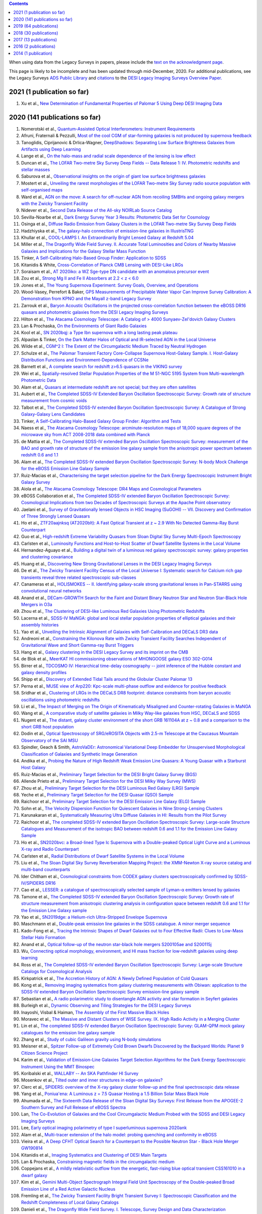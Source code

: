 .. title: Publications that use or reference Legacy Survey data or tools
.. slug: pubs
.. date: 2012-11-08 00:06:06
.. tags: 
.. has_math: yes

.. |leq|    unicode:: U+2264 .. LESS-THAN-OR-EQUAL-TO SIGN
.. |geq|    unicode:: U+2265 .. GREATER-THAN-OR-EQUAL-TO SIGN

.. class:: pull-right well

.. contents::

When using data from the Legacy Surveys in papers, please include the `text on the acknowledgment page`_.

This page is likely to be incomplete and has been updated through mid-December, 2020.
For additional publications, see the Legacy Surveys `ADS Public Library`_ and
`citations`_ to the `DESI Legacy Imaging Surveys Overview Paper.`_


.. _`text on the acknowledgment page`: ../acknowledgment
.. .. _`2018`: https://www.noao.edu/noao/library/NOAO_FY18_Publications.html#DECaLS
.. .. _`2019`: https://www.noao.edu/noao/library/NOAO-FY19-Publications.html#LegacySurveys
.. _`ADS Public Library`: https://ui.adsabs.harvard.edu/public-libraries/3gbPEBdlSbe7n9P_EFp8kw
.. _`citations`: https://ui.adsabs.harvard.edu/abs/2019AJ....157..168D/citations
.. _`DESI Legacy Imaging Surveys Overview Paper.`: https://ui.adsabs.harvard.edu/abs/2019AJ....157..168D


2021 (1 publication so far)
==============================
#. Xu et al., `New Determination of Fundamental Properties of Palomar 5 Using Deep DESI Imaging Data`_

2020 (141 publications so far)
==============================
#. Nomerotski et al., `Quantum-Assisted Optical Interferometers: Instrument Requirements`_
#. Afruni, Fraternali & Pezzulli, `Most of the cool CGM of star-forming galaxies is not produced by supernova feedback`_

#. Tanoglidis, Ciprijanovic & Drlica-Wagner, `DeepShadows: Separating Low Surface Brightness Galaxies from Artifacts using Deep Learning`_
#. Lange et al., `On the halo-mass and radial scale dependence of the lensing is low effect`_
#. Duncan et al., `The LOFAR Two-metre Sky Survey Deep Fields -- Data Release 1: IV. Photometric redshifts and stellar masses`_
#. Saburova et al., `Observational insights on the origin of giant low surface brightness galaxies`_
#. Mostert et al., `Unveiling the rarest morphologies of the LOFAR Two-metre Sky Survey radio source population with self-organised maps`_
#. Ward et al., `AGN on the move: A search for off-nuclear AGN from recoiling SMBHs and ongoing galaxy mergers with the Zwicky Transient Facility`_
#. Nidever et al., `Second Data Release of the All-sky NOIRLab Source Catalog`_
#. Sevilla-Noarbe et al., `Dark Energy Survey Year 3 Results: Photometric Data Set for Cosmology`_
#. Osinga et al., `Diffuse Radio Emission from Galaxy Clusters in the LOFAR Two-metre Sky Survey Deep Fields`_
#. Hadzhiyska et al., `The galaxy-halo connection of emission-line galaxies in IllustrisTNG`_
#. Khullar et al., `COOL-LAMPS I. An Extraordinarily Bright Lensed Galaxy at Redshift 5.04`_

#. Miller et al., `The Dragonfly Wide Field Survey. II. Accurate Total Luminosities and Colors of Nearby Massive Galaxies and Implications for the Galaxy Stellar Mass Function`_
#. Tinker, `A Self-Calibrating Halo-Based Group Finder: Application to SDSS`_
#. Kitanidis & White, `Cross-Correlation of Planck CMB Lensing with DESI-Like LRGs`_
#. Soraisam et al., `AT 2020iko: a WZ Sge-type DN candidate with an anomalous precursor event`_
#. Zou et al., `Strong Mg II and Fe II Absorbers at 2.2 < z < 6.0`_
#. Jones et al., `The Young Supernova Experiment: Survey Goals, Overview, and Operations`_
#. Wood-Vasey, Perrefort & Baker, `GPS Measurements of Precipitable Water Vapor Can Improve Survey Calibration: A Demonstration from KPNO and the Mayall z-band Legacy Survey`_

#. Zarrouk et al., `Baryon Acoustic Oscillations in the projected cross-correlation function between the eBOSS DR16 quasars and photometric galaxies from the DESI Legacy Imaging Surveys`_
#. Hilton et al., `The Atacama Cosmology Telescope: A Catalog of > 4000 Sunyaev-Zel'dovich Galaxy Clusters`_
#. Lan & Prochaska, `On the Environments of Giant Radio Galaxies`_

#. Kool et al., `SN 2020bqj: a Type Ibn supernova with a long lasting peak plateau`_
#. Alpaslan & Tinker, `On the Dark Matter Halos of Optical and IR-selected AGN in the Local Universe`_
#. Wilde et al., `CGM^2 I: The Extent of the Circumgalactic Medium Traced by Neutral Hydrogen`_
#. Schulze et al., `The Palomar Transient Factory Core-Collapse Supernova Host-Galaxy Sample. I. Host-Galaxy Distribution Functions and Environment-Dependence of CCSNe`_
#. Barnett et al., `A complete search for redshift z>6.5 quasars in the VIKING survey`_

#. Wei et al., `Spatially-resolved Stellar Population Properties of the M 51-NGC 5195 System from Multi-wavelength Photometric Data`_
#. Alam et al., `Quasars at intermediate redshift are not special; but they are often satellites`_
#. Aubert et al., `The Completed SDSS-IV Extended Baryon Oscillation Spectroscopic Survey: Growth rate of structure measurement from cosmic voids`_
#. Talbot et al., `The Completed SDSS-IV extended Baryon Oscillation Spectroscopic Survey: A Catalogue of Strong Galaxy-Galaxy Lens Candidates`_
#. Tinker, `A Self-Calibrating Halo-Based Galaxy Group Finder: Algorithm and Tests`_
#. Naess et al., `The Atacama Cosmology Telescope: arcminute-resolution maps of 18,000 square degrees of the microwave sky from ACT 2008-2018 data combined with Planck`_
#. de Mattia et al., `The Completed SDSS-IV extended Baryon Oscillation Spectroscopic Survey: measurement of the BAO and growth rate of structure of the emission line galaxy sample from the anisotropic power spectrum between redshift 0.6 and 1.1`_
#. Alam et al., `The Completed SDSS-IV extended Baryon Oscillation Spectroscopic Survey: N-body Mock Challenge for the eBOSS Emission Line Galaxy Sample`_
#. Ruiz-Macias et al., `Characterising the target selection pipeline for the Dark Energy Spectroscopic Instrument Bright Galaxy Survey`_
#. Aiola et al., `The Atacama Cosmology Telescope: DR4 Maps and Cosmological Parameters`_
#. eBOSS Collaboration et al., `The Completed SDSS-IV extended Baryon Oscillation Spectroscopic Survey: Cosmological Implications from two Decades of Spectroscopic Surveys at the Apache Point observatory`_

#. Jaelani et al., `Survey of Gravitationally lensed Objects in HSC Imaging (SuGOHI) -- VII. Discovery and Confirmation of Three Strongly Lensed Quasars`_
#. Ho et al., `ZTF20aajnksq (AT2020blt): A Fast Optical Transient at z ~ 2.9 With No Detected Gamma-Ray Burst Counterpart`_
#. Guo et al., `High-redshift Extreme Variability Quasars from Sloan Digital Sky Survey Multi-Epoch Spectroscopy`_
#. Carlsten et al., `Luminosity Functions and Host-to-Host Scatter of Dwarf Satellite Systems in the Local Volume`_

#. Hernandez-Aguayo et al., `Building a digital twin of a luminous red galaxy spectroscopic survey: galaxy properties and clustering covariance`_
#. Huang et al., `Discovering New Strong Gravitational Lenses in the DESI Legacy Imaging Surveys`_

#. De et al., `The Zwicky Transient Facility Census of the Local Universe I: Systematic search for Calcium rich gap transients reveal three related spectroscopic sub-classes`_
#. Canameras et al., `HOLISMOKES -- II. Identifying galaxy-scale strong gravitational lenses in Pan-STARRS using convolutional neural networks`_

#. Anand et al., `DECam-GROWTH Search for the Faint and Distant Binary Neutron Star and Neutron Star-Black Hole Mergers in O3a`_

#. Zhou et al., `The Clustering of DESI-like Luminous Red Galaxies Using Photometric Redshifts`_
#. Lacerna et al., `SDSS-IV MaNGA: global and local stellar population properties of elliptical galaxies and their assembly histories`_

#. Yao et al., `Unveiling the Intrinsic Alignment of Galaxies with Self-Calibration and DECaLS DR3 data`_
#. Andreoni et al., `Constraining the Kilonova Rate with Zwicky Transient Facility Searches Independent of Gravitational Wave and Short Gamma-ray Burst Triggers`_
#. Hang et al., `Galaxy clustering in the DESI Legacy Survey and its imprint on the CMB`_

#. de Blok et al., `MeerKAT HI commissioning observations of MHONGOOSE galaxy ESO 302-G014`_
#. Birrer et al., `TDCOSMO IV: Hierarchical time-delay cosmography -- joint inference of the Hubble constant and galaxy density profiles`_
#. Shipp et al., `Discovery of Extended Tidal Tails around the Globular Cluster Palomar 13`_
#. Perna et al., `MUSE view of Arp220: Kpc-scale multi-phase outflow and evidence for positive feedback`_
#. Sridhar et al., `Clustering of LRGs in the DECaLS DR8 footprint: distance constraints from baryon acoustic oscillations using photometric redshifts`_
#. Li et al., `The Impact of Merging on The Origin of Kinematically Misaligned and Counter-rotating Galaxies in MaNGA`_
#. Wang et al., `A comparative study of satellite galaxies in Milky Way-like galaxies from HSC, DECaLS and SDSS`_
#. Nugent et al., `The distant, galaxy cluster environment of the short GRB 161104A at z ~ 0.8 and a comparison to the short GRB host population`_
#. Dodin et al., `Optical Spectroscopy of SRG/eROSITA Objects with 2.5-m Telescope at the Caucasus Mountain Observatory of the SAI MSU`_
#. Spindler, Geach & Smith, `AstroVaDEr: Astronomical Variational Deep Embedder for Unsupervised Morphological Classification of Galaxies and Synthetic Image Generation`_
#. Andika et al., `Probing the Nature of High Redshift Weak Emission Line Quasars: A Young Quasar with a Starburst Host Galaxy`_

#. Ruiz-Macias et al., `Preliminary Target Selection for the DESI Bright Galaxy Survey (BGS)`_
#. Allende Prieto et al., `Preliminary Target Selection for the DESI Milky Way Survey (MWS)`_
#. Zhou et al., `Preliminary Target Selection for the DESI Luminous Red Galaxy (LRG) Sample`_
#. Yeche et al., `Preliminary Target Selection for the DESI Quasar (QSO) Sample`_
#. Raichoor et al., `Preliminary Target Selection for the DESI Emission Line Galaxy (ELG) Sample`_
#. Sohn et al., `The Velocity Dispersion Function for Quiescent Galaxies in Nine Strong-Lensing Clusters`_
#. Karunakaran et al., `Systematically Measuring Ultra Diffuse Galaxies in HI: Results from the Pilot Survey`_
#. Raichoor et al., `The completed SDSS-IV extended Baryon Oscillation Spectroscopic Survey: Large-scale Structure Catalogues and Measurement of the isotropic BAO between redshift 0.6 and 1.1 for the Emission Line Galaxy Sample`_
#. Ho et al., `SN2020bvc: a Broad-lined Type Ic Supernova with a Double-peaked Optical Light Curve and a Luminous X-ray and Radio Counterpart`_
#. Carlsten et al., `Radial Distributions of Dwarf Satellite Systems in the Local Volume`_
#. Liu et al., `The Sloan Digital Sky Survey Reverberation Mapping Project: the XMM-Newton X-ray source catalog and multi-band counterparts`_
#. Ider Chitham et al., `Cosmological constraints from CODEX galaxy clusters spectroscopically confirmed by SDSS-IV/SPIDERS DR16`_
#. Cao et al., `LESSER: a catalogue of spectroscopically selected sample of Lyman-α emitters lensed by galaxies`_
#. Tamone et al., `The Completed SDSS-IV extended Baryon Oscillation Spectroscopic Survey: Growth rate of structure measurement from anisotropic clustering analysis in configuration space between redshift 0.6 and 1.1 for the Emission Line Galaxy sample`_

#. Yao et al., `SN2019dge: a Helium-rich Ultra-Stripped Envelope Supernova`_
#. Maschmann et al., `Double-peak emission line galaxies in the SDSS catalogue. A minor merger sequence`_
#. Kado-Fong et al., `Tracing the Intrinsic Shapes of Dwarf Galaxies out to Four Effective Radii: Clues to Low-Mass Stellar Halo Formation`_
#. Anand et al., `Optical follow-up of the neutron star-black hole mergers S200105ae and S200115j`_
#. Wu, `Connecting optical morphology, environment, and HI mass fraction for low-redshift galaxies using deep learning`_
#. Ross et al., `The Completed SDSS-IV extended Baryon Oscillation Spectroscopic Survey: Large-scale Structure Catalogs for Cosmological Analysis`_
#. Kirkpatrick et al., `The Accretion History of AGN: A Newly Defined Population of Cold Quasars`_
#. Kong et al., `Removing imaging systematics from galaxy clustering measurements with Obiwan: application to the SDSS-IV extended Baryon Oscillation Spectroscopic Survey emission-line galaxy sample`_

#. Sebastian et al., `A radio polarimetric study to disentangle AGN activity and star formation in Seyfert galaxies`_
#. Burleigh et al., `Dynamic Observing and Tiling Strategies for the DESI Legacy Surveys`_
#. Inayoshi, Visbal & Haiman, `The Assembly of the First Massive Black Holes`_
#. Moravec et al., `The Massive and Distant Clusters of WISE Survey. IX. High Radio Activity in a Merging Cluster`_
#. Lin et al., `The completed SDSS-IV extended Baryon Oscillation Spectroscopic Survey: GLAM-QPM mock galaxy catalogues for the emission line galaxy sample`_
#. Zhang et al., `Study of cubic Galileon gravity using N-body simulations`_
#. Meisner et al., `Spitzer Follow-up of Extremely Cold Brown Dwarfs Discovered by the Backyard Worlds: Planet 9 Citizen Science Project`_
#. Karim et al., `Validation of Emission-Line Galaxies Target Selection Algorithms for the Dark Energy Spectroscopic Instrument Using the MMT Binospec`_

#. Koribalski et al., `WALLABY -- An SKA Pathfinder HI Survey`_
#. Mosenkov et al., `Tilted outer and inner structures in edge-on galaxies?`_
#. Clerc et al., `SPIDERS: overview of the X-ray galaxy cluster follow-up and the final spectroscopic data release`_
#. Yang et al., `Poniua'ena: A Luminous z = 7.5 Quasar Hosting a 1.5 Billion Solar Mass Black Hole`_
#. Ahumada et al., `The Sixteenth Data Release of the Sloan Digital Sky Surveys: First Release from the APOGEE-2 Southern Survey and Full Release of eBOSS Spectra`_
#. Lan, `The Co-Evolution of Galaxies and the Cool Circumgalactic Medium Probed with the SDSS and DESI Legacy Imaging Surveys`_
#. Lee, `Early optical imaging polarimetry of type I superluminous supernova 2020ank`_
#. Alam et al., `Multi-tracer extension of the halo model: probing quenching and conformity in eBOSS`_

#. Vieira et al., `A Deep CFHT Optical Search for a Counterpart to the Possible Neutron Star - Black Hole Merger GW190814`_
#. Kitanidis et al., `Imaging Systematics and Clustering of DESI Main Targets`_
#. Lan & Prochaska, `Constraining magnetic fields in the circumgalactic medium`_

#. Coppejans et al., `A mildly relativistic outflow from the energetic, fast-rising blue optical transient CSS161010 in a dwarf galaxy`_
#. Kim et al., `Gemini Multi-Object Spectrograph Integral Field Unit Spectroscopy of the Double-peaked Broad Emission Line of a Red Active Galactic Nucleus`_
#. Fremling et al., `The Zwicky Transient Facility Bright Transient Survey I: Spectroscopic Classification and the Redshift Completeness of Local Galaxy Catalogs`_
#. Danieli et al., `The Dragonfly Wide Field Survey. I. Telescope, Survey Design and Data Characterization`_
#. Ho et al., `The Koala: A Fast Blue Optical Transient with Luminous Radio Emission from a Starburst Dwarf Galaxy at z=0.27`_
#. Huang et al., `Finding Strong Gravitational Lenses in the DESI DECam Legacy Survey`_
#. Rezaie et al., `Improving Galaxy Clustering Measurements with Deep Learning: analysis of the DECaLS DR7 data`_

#. Hewitt & Treuthardt, `Comparison of galaxy spiral arm pitch angle measurements using manual and automated techniques`_
#. Barbosa et al., `One Hundred SMUDGes in S-PLUS: Ultra-diffuse Galaxies Flourish in the Field`_
#. Drlica-Wagner et al., `Milky Way Satellite Census -- I. The Observational Selection Function for Milky Way Satellites in DES Y3 and Pan-STARRS DR1`_
#. Kasparova, Katkov & Chilingarian, `An excessively massive thick disc of the enormous edge-on lenticular galaxy NGC 7572`_
#. Jaelani et al., `Survey of Gravitationally lensed Objects in HSC Imaging (SuGOHI). V. Group-to-cluster scale lens search from the HSC-SSP Survey`_

#. Ross & Cross, `The Near and Mid-infrared photometric properties of known redshift z>5 Quasars`_
#. Bhowmick, Di Matteo & Myers, `Multiplicity functions of quasars: predictions from the MassiveBlackII simulation`_
#. Piatti & Fernandez-Trincado, `Pal 13: its moderately extended low-density halo and its accretion history`_
#. Prentice et al., `The rise and fall of an extraordinary Ca-rich transient -- The discovery of ATLAS19dqr/SN 2019bkc`_
#. Moskowitz & Walker, `Stellar Density Profiles of Dwarf Spheroidal Galaxies`_
#. Pustilnik et al., `XMP gas-rich dwarfs in nearby voids: results of SALT spectroscopy`_
#. Dekany et al., `The Zwicky Transient Facility: Observing System`_
#. Lacy et al., `The Karl G. Jansky Very Large Array Sky Survey (VLASS). Science Case and Survey Design`_

#. Miller et al., `Investigating Overdensities around z > 6 Galaxies through ALMA Observations of [C ii]`_
#. Meisner et al., `Expanding the Y Dwarf Census with Spitzer Follow-up of the Coldest CatWISE Solar Neighborhood Discoveries`_
#. Oliveira, Bonvin & Clarkson, `A null test to probe the scale dependence of the growth of structure as a test of general relativity`_
#. Bait et al., `Discovery of a large H I ring around the quiescent galaxy AGC 203001`_
#. Andreoni et al., `GROWTH on S190814bv: Deep Synoptic Limits on the Optical/Near-infrared Counterpart to a Neutron Star-Black Hole Merger`_
#. Mau et al., `Two Ultra-faint Milky Way Stellar Systems Discovered in Early Data from the DECam Local Volume Exploration Survey`_
#. Prieto et al., `Variable H-alpha Emission in the Nebular Spectra of the Low-luminosity Type Ia SN2018cqj/ATLAS18qtd`_

#. Reines et al., `A New Sample of (Wandering) Massive Black Holes in Dwarf Galaxies from High-resolution Radio Observations`_
#. Phriksee et al., `Weak lensing analysis of CODEX clusters using dark energy camera legacy survey: mass-richness relation`_
#. Garma-Oehmichen et al., `SDSS-IV MaNGA: bar pattern speed estimates with the Tremaine-Weinberg method and their error sources`_
#. Kang et al., `Early-type Host Galaxies of Type Ia Supernovae. II. Evidence for Luminosity Evolution in Supernova Cosmology`_
#. Chen et al., `The Most Rapidly Declining Type I Supernova 2019bkc/ATLAS19dqr`_
#. Bonaca et al., `Variations in the Width, Density, and Direction of the Palomar 5 Tidal Tails`_
#. Walmsley et al., `Galaxy Zoo: Probabilistic Morphology through Bayesian CNNs and Active Learning`_

#. Nie & Tian, `Detecting tidal tail of the globular cluster Whiting 1`_
#. Juneau, `The AGN-galaxy connection: Low-redshift benchmark & lessons learnt`_

2019 (64 publications)
======================
#. Krone-Martins et al., `Gaia GraL: Gaia DR2 Gravitational Lens Systems. V. Doubly-imaged QSOs discovered from entropy and wavelets`_
#. Tinker et al., `Probing the galaxy-halo connection with total satellite luminosity`_
#. Mihos, `Deep Imaging of Diffuse Light Around Galaxies and Clusters: Progress and Challenges`_
#. Vazquez Najar & Andernach, `Radio-Optical Alignment of Radio Galaxies`_
#. Olsen et al., `The Data Lab: A Science Platform for the analysis of ground-based astronomical survey data`_

#. Meisner et al., `unWISE Coadds: The Five-year Data Set`_
#. Walker et al., `A DECam view of the diffuse dwarf galaxy Crater II: the colour-magnitude diagram`_
#. Burke et al., `Deblending and classifying astronomical sources with Mask R-CNN deep learning`_
#. Li et al., `The southern stellar stream spectroscopic survey (S5): Overview, target selection, data reduction, validation, and early science`_
#. Dobie et al., `An ASKAP Search for a Radio Counterpart to the First High-significance Neutron Star-Black Hole Merger LIGO/Virgo S190814bv`_
#. Joshi et al., `X-shaped Radio Galaxies: Optical Properties, Large-scale Environment, and Relationship to Radio Structure`_
#. Shirley et al., `HELP: a catalogue of 170 million objects, selected at 0.36-4.5 um, from 1270 deg2 of prime extragalactic fields`_
#. Janowiecki et al., `The environment of H I-bearing ultra-diffuse galaxies in the ALFALFA survey`_
#. Zou et al., `The Third Data Release of the Beijing-Arizona Sky Survey`_
#. Chen et al., `Post-starburst galaxies in SDSS-IV MaNGA`_
#. Huang et al., `The Mass-Metallicity Relation at z ~ 0.8: Redshift Evolution and Parameter Dependency`_
#. Yang et al., `An Unusual Mid-infrared Flare in a Type 2 AGN: An Obscured Turning-on AGN or Tidal Disruption Event?`_
#. Lopez-Sanjuan et al., `J-PLUS: photometric calibration of large-area multi-filter surveys with stellar and white dwarf loci`_
#. Agnello & Spiniello, `Quasar lenses in the south: searches over the DES public footprint`_
#. Demers, Parker & Roberts, `Smaller stellar disc scale lengths in rich environments`_
#. Wilson & White, `Cosmology with dropout selection: Straw-man surveys and CMB lensing`_
#. Chilingarian et al., `Internal dynamics and stellar content of nine ultra-diffuse galaxies in the Coma cluster prove their evolutionary link with dwarf early-type galaxies`_
#. Wang et al., `Exploring Reionization-era Quasars. III. Discovery of 16 Quasars at 6.4 < z < 6.9 with DESI Legacy Imaging Surveys and the UKIRT Hemisphere Survey and Quasar Luminosity Function at z ~ 6.7`_
#. Andreon et al., `Why are some galaxy clusters underluminous?. The very low concentration of the CL2015 mass profile`_
#. Cano-Diaz et al., `SDSS-IV MaNGA: effects of morphology in the global and local star formation main sequences`_
#. Sridhar & Song, `Cosmic distance determination from photometric redshift samples using BAO peaks only`_
#. Pearson et al., `Detecting Thin Stellar Streams in External Galaxies: Resolved Stars & Integrated Light`_
#. Zhang et al., `Machine-learning Classifiers for Intermediate Redshift Emission-line Galaxies`_
#. Sebastian & Bait, `Radio Continuum Emission from Local Analogs of High-z Faint LAEs: Blueberry Galaxies`_
#. Meyer, Bosman & Ellis, `New Constraints on Quasar Evolution: Broad Line Velocity Shifts over 1.5 < z < 7.5`_
#. Erkal et al., `The total mass of the Large Magellanic Cloud from its perturbation on the Orphan stream`_
#. Comparat et al., `Active Galactic Nuclei and their Large-scale Structure: an eROSITA mock catalogue`_
#. Prochaska et al., `The COS Absorption Survey of Baryon Harbors: The Galaxy Database and Cross-correlation Analysis of O VI Systems`_
#. Goldstein et al., `GROWTH on S190426c. Real-Time Search for a Counterpart to the Probable Neutron Star-Black Hole Merger using an Automated Difference Imaging Pipeline for DECam`_
#. Bates et al., `Mass Functions, Luminosity Functions, and Completeness Measurements from Clustering Redshifts`_
#. Wang et al., `Accurate Modeling of the Projected Galaxy Clustering in Photometric Surveys: I. Tests with Mock Catalogs`_
#. Maschmann & Melchior, `Ultimate Merging at z~0.1`_
#. He et al., `Edge-on H I-bearing Ultra-diffuse Galaxy Candidates in the 40% ALFALFA Catalog`_
#. Baltay et al., `The DESI Fiber View Camera System`_
#. Trujillo et al., `A distance of 13 Mpc resolves the claimed anomalies of the galaxy lacking dark matter`_
#. Robertson et al. `Galaxy formation and evolution science in the era of the Large Synoptic Survey Telescope`_
#. Gordon et al. `The Effect of Minor and Major Mergers on the Evolution of Low-excitation Radio Galaxies`_
#. Koposov et al., `Piercing the Milky Way: an all-sky view of the Orphan Stream`_
#. Yang et al., `Exploring Reionization-Era Quasars. IV. Discovery of Six New z > 6.5 Quasars with DES, VHS and unWISE Photometry`_
#. Bait, Wadadekar & Barway, `Outlying H-alpha emitters in SDSS IV MaNGA`_
#. Simon et al., `Dynamical Masses for a Complete Census of Local Dwarf Galaxies`_
#. Dey et al., `Overview of the DESI Legacy Imaging Surveys`_
#. Zou et al., `Photometric Redshifts and Stellar Masses for Galaxies from the DESI Legacy Imaging Surveys`_
#. Meyer et al., `Quasi-stellar objects acting as potential strong gravitational lenses in the SDSS-III BOSS survey`_
#. Pons et al., `A new bright z = 6.82 quasar discovered with VISTA: VHS J0411-0907`_
#. Li et al., `Discovery of a LyA-emitting Dark Cloud within the z ~ 2.8 SMM J02399-0136 System`_
#. Chen et al., `Characterizing circumgalactic gas around massive ellipticals at z ~ 0.4 - III. The galactic environment of a chemically pristine Lyman limit absorber`_
#. Dominguez Sanchez et al., `Transfer learning for galaxy morphology from one survey to another`_
#. Gonzalez et al., `The Massive and Distant Clusters of WISE Survey. I. Survey Overview and a Catalog of >2000 Galaxy Clusters at z ~ 1`_
#. Duncan et al., `The LOFAR Two-metre Sky Survey. IV. First Data Release: Photometric redshifts and rest-frame magnitudes`_
#. Schlafly, Meisner & Green, `The unWISE Catalog: Two Billion Infrared Sources from Five Years of WISE Imaging`_
#. Tenneti et al., `A tiny host galaxy for the first giant black hole: z = 7.5 quasar in BlueTides`_
#. Guo et al., `Evolution of Star-forming Galaxies from z = 0.7 to 1.2 with eBOSS Emission-line Galaxies`_
#. Matsuoka et al., `Discovery of the First Low-luminosity Quasar at z > 7`_
#. Kokubo et al., `A Long-duration Luminous Type IIn Supernova KISS15s: Strong Recombination Lines from the Inhomogeneous Ejecta-CSM Interaction Region and Hot Dust Emission from Newly Formed Dust`_
#. Smith, `A High-luminosity, High-equivalent-width z ~ 3 Ly-alpha Emitter Discovered Serendipitously from the SDSS MaNGA Survey`_
#. Zaritsky et al., `Systematically Measuring Ultra-diffuse Galaxies (SMUDGes). I. Survey Description and First Results in the Coma Galaxy Cluster and Environs`_
#. Wold et al., `The Spitzer-HETDEX Exploratory Large Area Survey. II. The Dark Energy Camera and Spitzer/IRAC Multiwavelength Catalog`_
#. Graham et al., `Delayed Circumstellar Interaction for Type Ia SN 2015cp Revealed by an HST Ultraviolet Imaging Survey`_

2018 (30 publications)
======================
#. Wang et al., `The Discovery of a Luminous Broad Absorption Line Quasar at a Redshift of 7.02`_
#. Ishikawa et al., `Comprehensive Measurements of the Volume-phase Holographic Gratings for the Dark Energy Spectroscopic Instrument`_
#. Gao et al., `Mass-Metallicity Relation and Fundamental Metallicity Relation of Metal-poor Star-forming Galaxies at 0.6 < Z < 0.9 from the eBOSS Survey`_
#. Ramirez-Moreta et al., `Unveiling the environment and faint features of the isolated galaxy CIG 96 with deep optical and HI observations`_
#. Reis, Poznanski & Hall, `Redshifted broad absorption line quasars found via machine-learned spectral similarity`_
#. Shu et al., `SDSS J0909+4449: A large-separation strongly lensed quasar at z ~ 2.8 with three images`_
#. Ross et al., `A new physical interpretation of optical and infrared variability in quasars`_
#. Dhawan et al., `iPTF16abc and the population of Type Ia supernovae: comparing the photospheric, transitional, and nebular phases`_
#. Favole et al., `The mass-size relation of luminous red galaxies from BOSS and DECaLS`_
#. Law et al., `Discovery of the Luminous, Decades-long, Extragalactic Radio Transient FIRST J141918.9+394036`_
#. Lan & Mo, `The Circumgalactic Medium of eBOSS Emission Line Galaxies: Signatures of Galactic Outflows in Gas Distribution and Kinematics`_
#. Lemon et al., `Gravitationally lensed quasars in Gaia - II. Discovery of 24 lensed quasars`_
#. Davies et al., `Quantitative Constraints on the Reionization History from the IGM Damping Wing Signature in Two Quasars at z > 7`_
#. Stern et al., `A Mid-IR Selected Changing-Look Quasar and Physical Scenarios for Abrupt AGN Fading`_
#. Nidever et al., `First Data Release of the All-sky NOAO Source Catalog`_
#. Yang et al., `Discovery of 21 New Changing-look AGNs in the Northern Sky`_
#. Zou et al., `The Second Data Release of the Beijing-Arizona Sky Survey`_
#. Jencson et al., `SPIRITS 16tn in NGC 3556: A Heavily Obscured and Low-luminosity Supernova at 8.8 Mpc`_
#. Meisner, Lang & Schlegel, `Time-resolved WISE/NEOWISE Coadds`_
#. Paudel et al., `A Catalog of Merging Dwarf Galaxies in the Local Universe`_
#. Zhou et al., `Photometric Calibration for the Beijing-Arizona Sky Survey and Mayall z-band Legacy Survey`_
#. Martini et al, `Overview of the Dark Energy Spectroscopic Instrument`_
#. Li et al., `The Ensemble Photometric Variability of Over 10000 Quasars in the Dark Energy Camera Legacy Survey and the Sloan Digital Sky Survey`_
#. Soumagnac & Ofek, `catsHTM: A Tool for Fast Accessing and Cross-matching Large Astronomical Catalogs`_
#. Morales et al., `Systematic search for tidal features around nearby galaxies. I. Enhanced SDSS imaging of the Local Volume`_
#. van de Voort et al., `An ALMA view of star formation efficiency suppression in early-type galaxies after gas-rich minor mergers`_
#. Timlin et al., `The Clustering of High-redshift (2.9 < z < 5.1) Quasars in SDSS Stripe 82`_
#. Hood et al., `The Origin of Faint Tidal Features around Galaxies in the RESOLVE Survey`_
#. Holman et al., `A Dwarf Planet Class Object in the 21:5 Resonance with Neptune`_
#. Banados et al., `An 800 million solar mass black hole in a significantly neutral universe at a redshift of 7.5`_

2017 (13 publications)
======================
#. Yang et al., `Quasar Photometric Redshifts and Candidate Selection: A New Algorithm Based on Optical and Mid-infrared Photometric Data`_
#. Calafut, Bean & Yu, `Cluster mislocation in kinematic Sunyaev-Zel'dovich effect extraction`_
#. Raichoor et al., `The SDSS-IV Extended Baryon Oscillation Spectroscopic Survey: final Emission Line Galaxy Target Selection`_
#. Mazzucchelli et al., `Physical Properties of 15 Quasars at z > 6.5`_
#. Montero-Dorta et al., `The Dependence of Galaxy Clustering on Stellar-mass Assembly History for LRGs`_
#. Meisner, Lang & Schlegel, `Deep Full-sky Coadds from Three Years of WISE and NEOWISE Observations`_
#. Shi et al., `Deep Imaging of the HCG 95 Field. I. Ultra-diffuse Galaxies`_
#. Geha et al., `The SAGA Survey. I. Satellite Galaxy Populations around Eight Milky Way Analogs`_
#. Zou et al., `The First Data Release of the Beijing-Arizona Sky Survey`_
#. Zou et al., `Project Overview of the Beijing-Arizona Sky Survey`_
#. Wang et al., `First Discoveries of z > 6 Quasars with the DECam Legacy Survey and UKIRT Hemisphere Survey`_
#. Meisner et al., `Searching for Planet Nine with Coadded WISE and NEOWISE-Reactivation Images`_
#. Meisner, Lang & Schlegel, `Full-depth Coadds of the WISE and First-year NEOWISE-Reactivation Images`_

2016 (2 publications)
=====================
#. Dey et al., `Mosaic3: a red-sensitive upgrade for the prime focus camera at the Mayall 4m telescope`_
#. Ness & Lang, `The X-shaped Bulge of the Milky Way Revealed by WISE`_

2014 (1 publication)
====================
#. Lang, `unWISE: Unblurred Coadds of the WISE Imaging`_

.. _`Quantum-Assisted Optical Interferometers: Instrument Requirements`: https://ui.adsabs.harvard.edu/abs/2020arXiv201202812N/abstract
.. _`Most of the cool CGM of star-forming galaxies is not produced by supernova feedback`: https://ui.adsabs.harvard.edu/abs/2020arXiv201200770A/abstract
.. _`DeepShadows: Separating Low Surface Brightness Galaxies from Artifacts using Deep Learning`: https://ui.adsabs.harvard.edu/abs/2020arXiv201112437T/abstract
.. _`On the halo-mass and radial scale dependence of the lensing is low effect`: https://ui.adsabs.harvard.edu/abs/2020arXiv201102377L/abstract
.. _`The LOFAR Two-metre Sky Survey Deep Fields -- Data Release 1: IV. Photometric redshifts and stellar masses`: https://ui.adsabs.harvard.edu/abs/2020arXiv201108204D/abstract
.. _`Observational insights on the origin of giant low surface brightness galaxies`: https://ui.adsabs.harvard.edu/abs/2020arXiv201101238S/abstract
.. _`Unveiling the rarest morphologies of the LOFAR Two-metre Sky Survey radio source population with self-organised maps`: https://ui.adsabs.harvard.edu/abs/2020arXiv201106001M/abstract
.. _`AGN on the move: A search for off-nuclear AGN from recoiling SMBHs and ongoing galaxy mergers with the Zwicky Transient Facility`: https://ui.adsabs.harvard.edu/abs/2020arXiv201111656W/abstract
.. _`Second Data Release of the All-sky NOIRLab Source Catalog`: https://ui.adsabs.harvard.edu/abs/2020arXiv201108868N/abstract
.. _`Dark Energy Survey Year 3 Results: Photometric Data Set for Cosmology`: https://ui.adsabs.harvard.edu/abs/2020arXiv201103407S/abstract
.. _`Diffuse Radio Emission from Galaxy Clusters in the LOFAR Two-metre Sky Survey Deep Fields`: https://ui.adsabs.harvard.edu/abs/2020arXiv201108249O/abstract
.. _`The galaxy-halo connection of emission-line galaxies in IllustrisTNG`: https://ui.adsabs.harvard.edu/abs/2020arXiv201105331H/abstract
.. _`COOL-LAMPS I. An Extraordinarily Bright Lensed Galaxy at Redshift 5.04`: https://ui.adsabs.harvard.edu/abs/2020arXiv201106601K/abstract
.. _`The Dragonfly Wide Field Survey. II. Accurate Total Luminosities and Colors of Nearby Massive Galaxies and Implications for the Galaxy Stellar Mass Function`: https://ui.adsabs.harvard.edu/abs/2020arXiv201007310M/abstract
.. _`A Self-Calibrating Halo-Based Group Finder: Application to SDSS`: https://ui.adsabs.harvard.edu/abs/2020arXiv201002946T/abstract
.. _`Cross-Correlation of Planck CMB Lensing with DESI-Like LRGs`: https://ui.adsabs.harvard.edu/abs/2020arXiv201004698K/abstract
.. _`AT 2020iko: a WZ Sge-type DN candidate with an anomalous precursor event`: https://ui.adsabs.harvard.edu/abs/2020arXiv201014679S/abstract
.. _`Strong Mg II and Fe II Absorbers at 2.2 < z < 6.0`: https://ui.adsabs.harvard.edu/abs/2020arXiv201011432Z/abstract
.. _`The Young Supernova Experiment: Survey Goals, Overview, and Operations`: https://ui.adsabs.harvard.edu/abs/2020arXiv201009724J/abstract
.. _`GPS Measurements of Precipitable Water Vapor Can Improve Survey Calibration: A Demonstration from KPNO and the Mayall z-band Legacy Survey`: https://ui.adsabs.harvard.edu/abs/2020arXiv201014240W/abstract
.. _`Baryon Acoustic Oscillations in the projected cross-correlation function between the eBOSS DR16 quasars and photometric galaxies from the DESI Legacy Imaging Surveys`: https://ui.adsabs.harvard.edu/abs/2020arXiv200902308Z/abstract
.. _`The Atacama Cosmology Telescope: A Catalog of > 4000 Sunyaev-Zel'dovich Galaxy Clusters`: https://ui.adsabs.harvard.edu/abs/2020arXiv200911043H/abstract
.. _`On the Environments of Giant Radio Galaxies`: https://ui.adsabs.harvard.edu/abs/2020arXiv200904482L/abstract
.. _`SN 2020bqj: a Type Ibn supernova with a long lasting peak plateau`: https://ui.adsabs.harvard.edu/abs/2020arXiv200804056K/abstract
.. _`On the Dark Matter Halos of Optical and IR-selected AGN in the Local Universe`: https://ui.adsabs.harvard.edu/abs/2020arXiv200804941A/abstract
.. _`CGM^2 I: The Extent of the Circumgalactic Medium Traced by Neutral Hydrogen`: https://ui.adsabs.harvard.edu/abs/2020arXiv200808092W/abstract
.. _`The Palomar Transient Factory Core-Collapse Supernova Host-Galaxy Sample. I. Host-Galaxy Distribution Functions and Environment-Dependence of CCSNe`: https://ui.adsabs.harvard.edu/abs/2020arXiv200805988S/abstract
.. _`A complete search for redshift z>6.5 quasars in the VIKING survey`: https://ui.adsabs.harvard.edu/abs/2020arXiv200810297B/abstract
.. _`Quasars at intermediate redshift are not special; but they are often satellites`: https://ui.adsabs.harvard.edu/abs/2020arXiv200702612A/abstract
.. _`The Completed SDSS-IV Extended Baryon Oscillation Spectroscopic Survey: Growth rate of structure measurement from cosmic voids`: https://ui.adsabs.harvard.edu/abs/2020arXiv200709013A/abstract
.. _`Characterising the target selection pipeline for the Dark Energy Spectroscopic Instrument Bright Galaxy Survey`: https://ui.adsabs.harvard.edu/abs/2020arXiv200714950R/abstract
.. _`A Self-Calibrating Halo-Based Galaxy Group Finder: Algorithm and Tests`: https://ui.adsabs.harvard.edu/abs/2020arXiv200712200T/abstract
.. _`The Completed SDSS-IV extended Baryon Oscillation Spectroscopic Survey: A Catalogue of Strong Galaxy-Galaxy Lens Candidates`: https://ui.adsabs.harvard.edu/abs/2020arXiv200709006T/abstract
.. _`Spatially-resolved Stellar Population Properties of the M 51-NGC 5195 System from Multi-wavelength Photometric Data`: https://ui.adsabs.harvard.edu/abs/2020arXiv200706231W/abstract
.. _`The Completed SDSS-IV extended Baryon Oscillation Spectroscopic Survey: N-body Mock Challenge for the eBOSS Emission Line Galaxy Sample`: https://ui.adsabs.harvard.edu/abs/2020arXiv200709004A/abstract
.. _`The Completed SDSS-IV extended Baryon Oscillation Spectroscopic Survey: measurement of the BAO and growth rate of structure of the emission line galaxy sample from the anisotropic power spectrum between redshift 0.6 and 1.1`: https://ui.adsabs.harvard.edu/abs/2020arXiv200709008D/abstract
.. _`The Completed SDSS-IV extended Baryon Oscillation Spectroscopic Survey: Cosmological Implications from two Decades of Spectroscopic Surveys at the Apache Point observatory`: https://ui.adsabs.harvard.edu/abs/2020arXiv200708991E/abstract
.. _`The Atacama Cosmology Telescope: arcminute-resolution maps of 18,000 square degrees of the microwave sky from ACT 2008-2018 data combined with Planck`: https://ui.adsabs.harvard.edu/abs/2020arXiv200707290N/abstract
.. _`The Atacama Cosmology Telescope: DR4 Maps and Cosmological Parameters`: https://ui.adsabs.harvard.edu/abs/2020arXiv200707288A/abstract
.. _`Luminosity Functions and Host-to-Host Scatter of Dwarf Satellite Systems in the Local Volume`: https://ui.adsabs.harvard.edu/abs/2020arXiv200602443C/abstract
.. _`Survey of Gravitationally lensed Objects in HSC Imaging (SuGOHI) -- VII. Discovery and Confirmation of Three Strongly Lensed Quasars`: https://ui.adsabs.harvard.edu/abs/2020arXiv200616584J/abstract
.. _`High-redshift Extreme Variability Quasars from Sloan Digital Sky Survey Multi-Epoch Spectroscopy`: https://ui.adsabs.harvard.edu/abs/2020arXiv200608645G/abstract
.. _`ZTF20aajnksq (AT2020blt): A Fast Optical Transient at z ~ 2.9 With No Detected Gamma-Ray Burst Counterpart`: https://ui.adsabs.harvard.edu/abs/2020arXiv200610761H/abstract
.. _`Building a digital twin of a luminous red galaxy spectroscopic survey: galaxy properties and clustering covariance`: https://ui.adsabs.harvard.edu/abs/2020arXiv200600612H/abstract
.. _`Discovering New Strong Gravitational Lenses in the DESI Legacy Imaging Surveys`: https://ui.adsabs.harvard.edu/abs/2020arXiv200504730H
.. _`The Zwicky Transient Facility Census of the Local Universe I: Systematic search for Calcium rich gap transients reveal three related spectroscopic sub-classes`: https://ui.adsabs.harvard.edu/abs/2020arXiv200409029D
.. _`HOLISMOKES -- II. Identifying galaxy-scale strong gravitational lenses in Pan-STARRS using convolutional neural networks`: https://ui.adsabs.harvard.edu/abs/2020arXiv200413048C
.. _`DECam-GROWTH Search for the Faint and Distant Binary Neutron Star and Neutron Star-Black Hole Mergers in O3a`: https://ui.adsabs.harvard.edu/abs/2020arXiv200305516A
.. _`The Clustering of DESI-like Luminous Red Galaxies Using Photometric Redshifts`: https://ui.adsabs.harvard.edu/abs/2020arXiv200106018Z
.. _`SDSS-IV MaNGA: global and local stellar population properties of elliptical galaxies and their assembly histories`: https://ui.adsabs.harvard.edu/abs/2020arXiv200105506L

.. _`New Determination of Fundamental Properties of Palomar 5 Using Deep DESI Imaging Data`: https://ui.adsabs.harvard.edu/abs/2021AJ....161...12X/abstract
.. _`Unveiling the Intrinsic Alignment of Galaxies with Self-Calibration and DECaLS DR3 data`: https://ui.adsabs.harvard.edu/abs/2020ApJ...904..135Y/abstract
.. _`Constraining the Kilonova Rate with Zwicky Transient Facility Searches Independent of Gravitational Wave and Short Gamma-ray Burst Triggers`: https://ui.adsabs.harvard.edu/abs/2020ApJ...904..155A/abstract
.. _`Galaxy clustering in the DESI Legacy Survey and its imprint on the CMB`: https://ui.adsabs.harvard.edu/abs/2020MNRAS.tmp.3524H/abstract
.. _`MeerKAT HI commissioning observations of MHONGOOSE galaxy ESO 302-G014`: https://ui.adsabs.harvard.edu/abs/2020A%26A...643A.147D/abstract
.. _`TDCOSMO IV: Hierarchical time-delay cosmography -- joint inference of the Hubble constant and galaxy density profiles`: https://ui.adsabs.harvard.edu/abs/2020A%26A...643A.165B/abstract
.. _`Discovery of Extended Tidal Tails around the Globular Cluster Palomar 13`: https://ui.adsabs.harvard.edu/abs/2020AJ....160..244S/abstract
.. _`MUSE view of Arp220: Kpc-scale multi-phase outflow and evidence for positive feedback`: https://ui.adsabs.harvard.edu/abs/2020A%26A...643A.139P/abstract
.. _`Clustering of LRGs in the DECaLS DR8 footprint: distance constraints from baryon acoustic oscillations using photometric redshifts`: https://ui.adsabs.harvard.edu/abs/2020ApJ...904...69S/abstract
.. _`The Impact of Merging on The Origin of Kinematically Misaligned and Counter-rotating Galaxies in MaNGA`: https://ui.adsabs.harvard.edu/abs/2020MNRAS.tmp.3407L/abstract
.. _`A comparative study of satellite galaxies in Milky Way-like galaxies from HSC, DECaLS and SDSS`: https://ui.adsabs.harvard.edu/abs/2020MNRAS.500.3776W/abstract
.. _`The distant, galaxy cluster environment of the short GRB 161104A at z ~ 0.8 and a comparison to the short GRB host population`: https://ui.adsabs.harvard.edu/abs/2020ApJ...904...52N/abstract
.. _`Optical Spectroscopy of SRG/eROSITA Objects with 2.5-m Telescope at the Caucasus Mountain Observatory of the SAI MSU`: https://ui.adsabs.harvard.edu/abs/2020AstL...46..429D/abstract
.. _`AstroVaDEr: Astronomical Variational Deep Embedder for Unsupervised Morphological Classification of Galaxies and Synthetic Image Generation`: https://ui.adsabs.harvard.edu/abs/2020MNRAS.tmp.3453S/abstract
.. _`Probing the Nature of High Redshift Weak Emission Line Quasars: A Young Quasar with a Starburst Host Galaxy`: https://ui.adsabs.harvard.edu/abs/2020ApJ...903...34A/abstract
.. _`Preliminary Target Selection for the DESI Bright Galaxy Survey (BGS)`: https://ui.adsabs.harvard.edu/abs/2020RNAAS...4..187R/abstract
.. _`Preliminary Target Selection for the DESI Milky Way Survey (MWS)`: https://ui.adsabs.harvard.edu/abs/2020RNAAS...4..188A/abstract
.. _`The Velocity Dispersion Function for Quiescent Galaxies in Nine Strong-Lensing Clusters`: https://ui.adsabs.harvard.edu/abs/2020ApJ...902...17S/abstract
.. _`Systematically Measuring Ultra Diffuse Galaxies in HI: Results from the Pilot Survey`: https://ui.adsabs.harvard.edu/abs/2020ApJ...902...39K/abstract
.. _`Preliminary Target Selection for the DESI Luminous Red Galaxy (LRG) Sample`: https://ui.adsabs.harvard.edu/abs/2020RNAAS...4..181Z/abstract
.. _`Preliminary Target Selection for the DESI Quasar (QSO) Sample`: https://ui.adsabs.harvard.edu/abs/2020RNAAS...4..179Y/abstract
.. _`The completed SDSS-IV extended Baryon Oscillation Spectroscopic Survey: Large-scale Structure Catalogues and Measurement of the isotropic BAO between redshift 0.6 and 1.1 for the Emission Line Galaxy Sample`: https://ui.adsabs.harvard.edu/abs/2020MNRAS.500.3254R/abstract
.. _`SN2020bvc: a Broad-lined Type Ic Supernova with a Double-peaked Optical Light Curve and a Luminous X-ray and Radio Counterpart`: https://ui.adsabs.harvard.edu/abs/2020ApJ...902...86H/abstract
.. _`Radial Distributions of Dwarf Satellite Systems in the Local Volume`: https://ui.adsabs.harvard.edu/abs/2020ApJ...902..124C/abstract
.. _`The Sloan Digital Sky Survey Reverberation Mapping Project: the XMM-Newton X-ray source catalog and multi-band counterparts`: https://ui.adsabs.harvard.edu/abs/2020ApJS..250...32L/abstract
.. _`Cosmological constraints from CODEX galaxy clusters spectroscopically confirmed by SDSS-IV/SPIDERS DR16`: https://ui.adsabs.harvard.edu/abs/2020MNRAS.499.4768I/abstract
.. _`Preliminary Target Selection for the DESI Emission Line Galaxy (ELG) Sample`: https://ui.adsabs.harvard.edu/abs/2020RNAAS...4..180R/abstract
.. _`LESSER: a catalogue of spectroscopically selected sample of Lyman-α emitters lensed by galaxies`: https://ui.adsabs.harvard.edu/abs/2020MNRAS.499.3610C/abstract
.. _`The Completed SDSS-IV extended Baryon Oscillation Spectroscopic Survey: Growth rate of structure measurement from anisotropic clustering analysis in configuration space between redshift 0.6 and 1.1 for the Emission Line Galaxy sample`: https://ui.adsabs.harvard.edu/abs/2020MNRAS.499.5527T/abstract
.. _`SN2019dge: a Helium-rich Ultra-Stripped Envelope Supernova`: https://ui.adsabs.harvard.edu/abs/2020ApJ...900...46Y/abstract
.. _`Double-peak emission line galaxies in the SDSS catalogue. A minor merger sequence`: https://ui.adsabs.harvard.edu/abs/2020A%26A...641A.171M/abstract
.. _`Tracing the Intrinsic Shapes of Dwarf Galaxies out to Four Effective Radii: Clues to Low-Mass Stellar Halo Formation`: https://ui.adsabs.harvard.edu/abs/2020ApJ...900..163K/abstract
.. _`Connecting optical morphology, environment, and HI mass fraction for low-redshift galaxies using deep learning`: https://ui.adsabs.harvard.edu/abs/2020ApJ...900..142W/abstract
.. _`Optical follow-up of the neutron star-black hole mergers S200105ae and S200115j`: https://ui.adsabs.harvard.edu/abs/2020NatAs.tmp..179A/abstract
.. _`The Completed SDSS-IV extended Baryon Oscillation Spectroscopic Survey: Large-scale Structure Catalogs for Cosmological Analysis`: https://ui.adsabs.harvard.edu/abs/2020MNRAS.498.2354R/abstract
.. _`The Accretion History of AGN: A Newly Defined Population of Cold Quasars`: https://ui.adsabs.harvard.edu/abs/2020ApJ...900....5K/abstract
.. _`Removing imaging systematics from galaxy clustering measurements with Obiwan: application to the SDSS-IV extended Baryon Oscillation Spectroscopic Survey emission-line galaxy sample`: https://ui.adsabs.harvard.edu/abs/2020MNRAS.499.3943K/abstract
.. _`A radio polarimetric study to disentangle AGN activity and star formation in Seyfert galaxies`: https://ui.adsabs.harvard.edu/abs/2020MNRAS.499..334S/abstract
.. _`The completed SDSS-IV extended Baryon Oscillation Spectroscopic Survey: GLAM-QPM mock galaxy catalogues for the emission line galaxy sample`: https://ui.adsabs.harvard.edu/abs/2020MNRAS.498.5251L/abstract
.. _`Validation of Emission-Line Galaxies Target Selection Algorithms for the Dark Energy Spectroscopic Instrument Using the MMT Binospec`: https://ui.adsabs.harvard.edu/abs/2020MNRAS.tmp.2383K/abstract
.. _`Study of cubic Galileon gravity using N-body simulations`: https://ui.adsabs.harvard.edu/abs/2020PhRvD.102d3510Z/abstract
.. _`The Assembly of the First Massive Black Holes`: https://ui.adsabs.harvard.edu/abs/2020ARA%26A..58...27I/abstract
.. _`The Massive and Distant Clusters of WISE Survey. IX. High Radio Activity in a Merging Cluster`: https://ui.adsabs.harvard.edu/abs/2020ApJ...898..145M/abstract
.. _`Spitzer Follow-up of Extremely Cold Brown Dwarfs Discovered by the Backyard Worlds: Planet 9 Citizen Science Project`: https://ui.adsabs.harvard.edu/abs/2020ApJ...899..123M/abstract
.. _`Dynamic Observing and Tiling Strategies for the DESI Legacy Surveys`: https://ui.adsabs.harvard.edu/abs/2020AJ....160...61B/abstract
.. _`Multi-tracer extension of the halo model: probing quenching and conformity in eBOSS`: https://ui.adsabs.harvard.edu/abs/2020MNRAS.497..581A/abstract
.. _`The Co-Evolution of Galaxies and the Cool Circumgalactic Medium Probed with the SDSS and DESI Legacy Imaging Surveys`: https://ui.adsabs.harvard.edu/abs/2020ApJ...897...97L/abstract
.. _`Early optical imaging polarimetry of type I superluminous supernova 2020ank`: https://ui.adsabs.harvard.edu/abs/2020AN....341..651L/abstract
.. _`Tilted outer and inner structures in edge-on galaxies?`: https://ui.adsabs.harvard.edu/abs/2020MNRAS.497.2039M/abstract
.. _`SPIDERS: overview of the X-ray galaxy cluster follow-up and the final spectroscopic data release`: https://ui.adsabs.harvard.edu/abs/2020MNRAS.tmp.2183C/abstract
.. _`Poniua'ena: A Luminous z = 7.5 Quasar Hosting a 1.5 Billion Solar Mass Black Hole`: https://ui.adsabs.harvard.edu/abs/2020ApJ...897L..14Y/abstract
.. _`WALLABY -- An SKA Pathfinder HI Survey`: https://ui.adsabs.harvard.edu/abs/2020Ap%26SS.365..118K/abstract
.. _`The Sixteenth Data Release of the Sloan Digital Sky Surveys: First Release from the APOGEE-2 Southern Survey and Full Release of eBOSS Spectra`: https://ui.adsabs.harvard.edu/abs/2020ApJS..249....3A/abstract
.. _`A Deep CFHT Optical Search for a Counterpart to the Possible Neutron Star - Black Hole Merger GW190814`: https://ui.adsabs.harvard.edu/abs/2020ApJ...895...96V/abstract
.. _`Imaging Systematics and Clustering of DESI Main Targets`: https://ui.adsabs.harvard.edu/abs/2020MNRAS.496.2262K/abstract
.. _`Constraining magnetic fields in the circumgalactic medium`: https://ui.adsabs.harvard.edu/abs/2020MNRAS.496.3142L/abstract
.. _`A mildly relativistic outflow from the energetic, fast-rising blue optical transient CSS161010 in a dwarf galaxy`: https://ui.adsabs.harvard.edu/abs/2020ApJ...895L..23C
.. _`Gemini Multi-Object Spectrograph Integral Field Unit Spectroscopy of the Double-peaked Broad Emission Line of a Red Active Galactic Nucleus`: https://ui.adsabs.harvard.edu/abs/2020ApJ...894..126K
.. _`The Zwicky Transient Facility Bright Transient Survey I: Spectroscopic Classification and the Redshift Completeness of Local Galaxy Catalogs`: https://ui.adsabs.harvard.edu/abs/2020ApJ...895...32F
.. _`The Dragonfly Wide Field Survey. I. Telescope, Survey Design and Data Characterization`: https://ui.adsabs.harvard.edu/abs/2020ApJ...894..119D
.. _`The Koala: A Fast Blue Optical Transient with Luminous Radio Emission from a Starburst Dwarf Galaxy at z=0.27`: https://ui.adsabs.harvard.edu/abs/2020ApJ...895...49H
.. _`Finding Strong Gravitational Lenses in the DESI DECam Legacy Survey`: https://ui.adsabs.harvard.edu/abs/2020ApJ...894...78H
.. _`Improving Galaxy Clustering Measurements with Deep Learning: analysis of the DECaLS DR7 data`: https://ui.adsabs.harvard.edu/abs/2020MNRAS.495.1613R
.. _`Comparison of galaxy spiral arm pitch angle measurements using manual and automated techniques`: https://ui.adsabs.harvard.edu/abs/2020MNRAS.493.3854H
.. _`One Hundred SMUDGes in S-PLUS: Ultra-diffuse Galaxies Flourish in the Field`: https://ui.adsabs.harvard.edu/abs/2020ApJS..247...46B
.. _`Milky Way Satellite Census -- I. The Observational Selection Function for Milky Way Satellites in DES Y3 and Pan-STARRS DR1`: https://ui.adsabs.harvard.edu/abs/2020ApJ...893...47D
.. _`An excessively massive thick disc of the enormous edge-on lenticular galaxy NGC 7572`: https://ui.adsabs.harvard.edu/abs/2020MNRAS.493.5464K
.. _`Survey of Gravitationally lensed Objects in HSC Imaging (SuGOHI). V. Group-to-cluster scale lens search from the HSC-SSP Survey`: https://ui.adsabs.harvard.edu/abs/2020MNRAS.495.1291J
.. _`The Near and Mid-infrared photometric properties of known redshift z>5 Quasars`: https://ui.adsabs.harvard.edu/abs/2020MNRAS.494..789R
.. _`Multiplicity functions of quasars: predictions from the MassiveBlackII simulation`: https://ui.adsabs.harvard.edu/abs/2020MNRAS.492.5620B
.. _`Pal 13: its moderately extended low-density halo and its accretion history`: https://ui.adsabs.harvard.edu/abs/2020A%26A...635A..93P
.. _`The rise and fall of an extraordinary Ca-rich transient -- The discovery of ATLAS19dqr/SN 2019bkc`: https://ui.adsabs.harvard.edu/abs/2020A%26A...635A.186P
.. _`Stellar Density Profiles of Dwarf Spheroidal Galaxies`: https://ui.adsabs.harvard.edu/abs/2020ApJ...892...27M
.. _`XMP gas-rich dwarfs in nearby voids: results of SALT spectroscopy`: https://ui.adsabs.harvard.edu/abs/2020MNRAS.493..830P
.. _`The Zwicky Transient Facility: Observing System`: https://ui.adsabs.harvard.edu/abs/2020PASP..132c8001D
.. _`The Karl G. Jansky Very Large Array Sky Survey (VLASS). Science Case and Survey Design`: https://ui.adsabs.harvard.edu/abs/2020PASP..132c5001L
.. _`Investigating Overdensities around z > 6 Galaxies through ALMA Observations of [C ii]`: https://ui.adsabs.harvard.edu/abs/2020ApJ...889...98M
.. _`Expanding the Y Dwarf Census with Spitzer Follow-up of the Coldest CatWISE Solar Neighborhood Discoveries`: https://ui.adsabs.harvard.edu/abs/2020ApJ...889...74M
.. _`A null test to probe the scale dependence of the growth of structure as a test of general relativity`: https://ui.adsabs.harvard.edu/abs/2020MNRAS.492L..34O
.. _`Discovery of a large H I ring around the quiescent galaxy AGC 203001`: https://ui.adsabs.harvard.edu/abs/2020MNRAS.492....1B
.. _`GROWTH on S190814bv: Deep Synoptic Limits on the Optical/Near-infrared Counterpart to a Neutron Star-Black Hole Merger`: https://ui.adsabs.harvard.edu/abs/2020ApJ...890..131A
.. _`Two Ultra-faint Milky Way Stellar Systems Discovered in Early Data from the DECam Local Volume Exploration Survey`: https://ui.adsabs.harvard.edu/abs/2020ApJ...890..136M
.. _`Variable H-alpha Emission in the Nebular Spectra of the Low-luminosity Type Ia SN2018cqj/ATLAS18qtd`: https://ui.adsabs.harvard.edu/abs/2020ApJ...889..100P
.. _`A New Sample of (Wandering) Massive Black Holes in Dwarf Galaxies from High-resolution Radio Observations`: https://ui.adsabs.harvard.edu/abs/2020ApJ...888...36R
.. _`Weak lensing analysis of CODEX clusters using dark energy camera legacy survey: mass-richness relation`: https://ui.adsabs.harvard.edu/abs/2020MNRAS.491.1643P
.. _`SDSS-IV MaNGA: bar pattern speed estimates with the Tremaine-Weinberg method and their error sources`: https://ui.adsabs.harvard.edu/abs/2020MNRAS.491.3655G
.. _`Early-type Host Galaxies of Type Ia Supernovae. II. Evidence for Luminosity Evolution in Supernova Cosmology`: https://ui.adsabs.harvard.edu/abs/2020ApJ...889....8K
.. _`The Most Rapidly Declining Type I Supernova 2019bkc/ATLAS19dqr`: https://ui.adsabs.harvard.edu/abs/2020ApJ...889L...6C
.. _`Variations in the Width, Density, and Direction of the Palomar 5 Tidal Tails`: https://ui.adsabs.harvard.edu/abs/2020ApJ...889...70B
.. _`Galaxy Zoo: Probabilistic Morphology through Bayesian CNNs and Active Learning`: https://ui.adsabs.harvard.edu/abs/2020MNRAS.491.1554W
.. _`Detecting tidal tail of the globular cluster Whiting 1`: https://ui.adsabs.harvard.edu/abs/2020IAUS..353..121N
.. _`The AGN-galaxy connection: Low-redshift benchmark & lessons learnt`: https://ui.adsabs.harvard.edu/abs/2020IAUS..352..144J/abstract

.. _`Gaia GraL: Gaia DR2 Gravitational Lens Systems. V. Doubly-imaged QSOs discovered from entropy and wavelets`: https://ui.adsabs.harvard.edu/abs/2019arXiv191208977K
.. _`Probing the galaxy-halo connection with total satellite luminosity`: https://ui.adsabs.harvard.edu/abs/2019arXiv191104507T
.. _`Deep Imaging of Diffuse Light Around Galaxies and Clusters: Progress and Challenges`: https://ui.adsabs.harvard.edu/abs/2019arXiv190909456M
.. _`Radio-Optical Alignment of Radio Galaxies`: https://ui.adsabs.harvard.edu/abs/2019arXiv190809989V
.. _`The Data Lab: A Science Platform for the analysis of ground-based astronomical survey data`: https://ui.adsabs.harvard.edu/abs/2019arXiv190800664O

.. _`unWISE Coadds: The Five-year Data Set`: https://ui.adsabs.harvard.edu/abs/2019PASP..131l4504M
.. _`A DECam view of the diffuse dwarf galaxy Crater II: the colour-magnitude diagram`: https://ui.adsabs.harvard.edu/abs/2019MNRAS.490.4121W
.. _`Deblending and classifying astronomical sources with Mask R-CNN deep learning`: https://ui.adsabs.harvard.edu/abs/2019MNRAS.490.3952B
.. _`The southern stellar stream spectroscopic survey (S5): Overview, target selection, data reduction, validation, and early science`: https://ui.adsabs.harvard.edu/abs/2019MNRAS.490.3508L
.. _`An ASKAP Search for a Radio Counterpart to the First High-significance Neutron Star-Black Hole Merger LIGO/Virgo S190814bv`: https://ui.adsabs.harvard.edu/abs/2019ApJ...887L..13D
.. _`X-shaped Radio Galaxies: Optical Properties, Large-scale Environment, and Relationship to Radio Structure`: https://ui.adsabs.harvard.edu/abs/2019ApJ...887..266J
.. _`HELP: a catalogue of 170 million objects, selected at 0.36-4.5 um, from 1270 deg2 of prime extragalactic fields`: https://ui.adsabs.harvard.edu/abs/2019MNRAS.490..634S
.. _`The environment of H I-bearing ultra-diffuse galaxies in the ALFALFA survey`: https://ui.adsabs.harvard.edu/abs/2019MNRAS.490..566J
.. _`The Third Data Release of the Beijing-Arizona Sky Survey`: https://ui.adsabs.harvard.edu/abs/2019ApJS..245....4Z
.. _`Post-starburst galaxies in SDSS-IV MaNGA`: https://ui.adsabs.harvard.edu/abs/2019MNRAS.489.5709C
.. _`The Mass-Metallicity Relation at z ~ 0.8: Redshift Evolution and Parameter Dependency`: https://ui.adsabs.harvard.edu/abs/2019ApJ...886...31H
.. _`An Unusual Mid-infrared Flare in a Type 2 AGN: An Obscured Turning-on AGN or Tidal Disruption Event?`: https://ui.adsabs.harvard.edu/abs/2019ApJ...885..110Y
.. _`J-PLUS: photometric calibration of large-area multi-filter surveys with stellar and white dwarf loci`: https://ui.adsabs.harvard.edu/abs/2019A%26A...631A.119L
.. _`Quasar lenses in the south: searches over the DES public footprint`: https://ui.adsabs.harvard.edu/abs/2019MNRAS.489.2525A
.. _`Smaller stellar disc scale lengths in rich environments`: https://ui.adsabs.harvard.edu/abs/2019MNRAS.489.2216D
.. _`Cosmology with dropout selection: Straw-man surveys and CMB lensing`: https://ui.adsabs.harvard.edu/abs/2019JCAP...10..015W
.. _`Internal dynamics and stellar content of nine ultra-diffuse galaxies in the Coma cluster prove their evolutionary link with dwarf early-type galaxies`: https://ui.adsabs.harvard.edu/abs/2019ApJ...884...79C
.. _`Exploring Reionization-era Quasars. III. Discovery of 16 Quasars at 6.4 < z < 6.9 with DESI Legacy Imaging Surveys and the UKIRT Hemisphere Survey and Quasar Luminosity Function at z ~ 6.7`: https://ui.adsabs.harvard.edu/abs/2019ApJ...884...30W
.. _`Why are some galaxy clusters underluminous?. The very low concentration of the CL2015 mass profile`: https://ui.adsabs.harvard.edu/abs/2019A%26A...630A..78A
.. _`SDSS-IV MaNGA: effects of morphology in the global and local star formation main sequences`: https://ui.adsabs.harvard.edu/abs/2019MNRAS.488.3929C
.. _`Cosmic distance determination from photometric redshift samples using BAO peaks only`: https://ui.adsabs.harvard.edu/abs/2019MNRAS.488..295S
.. _`Detecting Thin Stellar Streams in External Galaxies: Resolved Stars & Integrated Light`: https://ui.adsabs.harvard.edu/abs/2019ApJ...883...87P
.. _`Machine-learning Classifiers for Intermediate Redshift Emission-line Galaxies`: https://ui.adsabs.harvard.edu/abs/2019ApJ...883...63Z
.. _`Radio Continuum Emission from Local Analogs of High-z Faint LAEs: Blueberry Galaxies`: https://ui.adsabs.harvard.edu/abs/2019ApJ...882L..19S
.. _`New Constraints on Quasar Evolution: Broad Line Velocity Shifts over 1.5 < z < 7.5`: https://ui.adsabs.harvard.edu/abs/2019MNRAS.487.3305M
.. _`The total mass of the Large Magellanic Cloud from its perturbation on the Orphan stream`: https://ui.adsabs.harvard.edu/abs/2019MNRAS.487.2685E
.. _`Active Galactic Nuclei and their Large-scale Structure: an eROSITA mock catalogue`: https://ui.adsabs.harvard.edu/abs/2019MNRAS.487.2005C
.. _`The COS Absorption Survey of Baryon Harbors: The Galaxy Database and Cross-correlation Analysis of O VI Systems`: https://ui.adsabs.harvard.edu/abs/2019ApJS..243...24P
.. _`GROWTH on S190426c. Real-Time Search for a Counterpart to the Probable Neutron Star-Black Hole Merger using an Automated Difference Imaging Pipeline for DECam`: https://ui.adsabs.harvard.edu/abs/2019ApJ...881L...7G
.. _`Mass Functions, Luminosity Functions, and Completeness Measurements from Clustering Redshifts`: https://ui.adsabs.harvard.edu/abs/2019MNRAS.486.3059B
.. _`Accurate Modeling of the Projected Galaxy Clustering in Photometric Surveys: I. Tests with Mock Catalogs`: https://ui.adsabs.harvard.edu/abs/2019ApJ...879...71W
.. _`Ultimate Merging at z~0.1`: https://ui.adsabs.harvard.edu/abs/2019A%26A...627L...3M
.. _`Edge-on H I-bearing Ultra-diffuse Galaxy Candidates in the 40% ALFALFA Catalog`: https://ui.adsabs.harvard.edu/abs/2019ApJ...880...30H
.. _`The DESI Fiber View Camera System`: https://ui.adsabs.harvard.edu/abs/2019PASP..131f5001B
.. _`A distance of 13 Mpc resolves the claimed anomalies of the galaxy lacking dark matter`: https://ui.adsabs.harvard.edu/abs/2019MNRAS.486.1192T
.. _`Galaxy formation and evolution science in the era of the Large Synoptic Survey Telescope`: https://ui.adsabs.harvard.edu/abs/2019NatRP...1..450R
.. _`The Effect of Minor and Major Mergers on the Evolution of Low-excitation Radio Galaxies`: https://ui.adsabs.harvard.edu/abs/2019ApJ...878...88G
.. _`Piercing the Milky Way: an all-sky view of the Orphan Stream`: https://ui.adsabs.harvard.edu/abs/2019MNRAS.485.4726K
.. _`Exploring Reionization-Era Quasars. IV. Discovery of Six New z > 6.5 Quasars with DES, VHS and unWISE Photometry`: https://ui.adsabs.harvard.edu/abs/2019AJ....157..236Y
.. _`Outlying H-alpha emitters in SDSS IV MaNGA`: https://ui.adsabs.harvard.edu/abs/2019MNRAS.485..428B
.. _`Dynamical Masses for a Complete Census of Local Dwarf Galaxies`: https://ui.adsabs.harvard.edu/abs/2019BAAS...51c.409S
.. _`Overview of the DESI Legacy Imaging Surveys`: https://ui.adsabs.harvard.edu/abs/2019AJ....157..168D
.. _`Photometric Redshifts and Stellar Masses for Galaxies from the DESI Legacy Imaging Surveys`: https://ui.adsabs.harvard.edu/abs/2019ApJS..242....8Z
.. _`Quasi-stellar objects acting as potential strong gravitational lenses in the SDSS-III BOSS survey`: https://ui.adsabs.harvard.edu/abs/2019A%26A...625A..56M
.. _`A new bright z = 6.82 quasar discovered with VISTA: VHS J0411-0907`: https://ui.adsabs.harvard.edu/abs/2019MNRAS.484.5142P
.. _`Discovery of a LyA-emitting Dark Cloud within the z ~ 2.8 SMM J02399-0136 System`: https://ui.adsabs.harvard.edu/abs/2019ApJ...875..130L
.. _`Characterizing circumgalactic gas around massive ellipticals at z ~ 0.4 - III. The galactic environment of a chemically pristine Lyman limit absorber`: https://ui.adsabs.harvard.edu/abs/2019MNRAS.484..431C
.. _`Transfer learning for galaxy morphology from one survey to another`: https://ui.adsabs.harvard.edu/abs/2019MNRAS.484...93D
.. _`The Massive and Distant Clusters of WISE Survey. I. Survey Overview and a Catalog of >2000 Galaxy Clusters at z ~ 1`: https://ui.adsabs.harvard.edu/abs/2019ApJS..240...33G
.. _`The LOFAR Two-metre Sky Survey. IV. First Data Release: Photometric redshifts and rest-frame magnitudes`: https://ui.adsabs.harvard.edu/abs/2019A%26A...622A...3D
.. _`The unWISE Catalog: Two Billion Infrared Sources from Five Years of WISE Imaging`: https://ui.adsabs.harvard.edu/abs/2019ApJS..240...30S
.. _`A tiny host galaxy for the first giant black hole: z = 7.5 quasar in BlueTides`: https://ui.adsabs.harvard.edu/abs/2019MNRAS.483.1388T
.. _`Evolution of Star-forming Galaxies from z = 0.7 to 1.2 with eBOSS Emission-line Galaxies`: https://ui.adsabs.harvard.edu/abs/2019ApJ...871..147G
.. _`Discovery of the First Low-luminosity Quasar at z > 7`: https://ui.adsabs.harvard.edu/abs/2019ApJ...872L...2M
.. _`A Long-duration Luminous Type IIn Supernova KISS15s: Strong Recombination Lines from the Inhomogeneous Ejecta-CSM Interaction Region and Hot Dust Emission from Newly Formed Dust`: https://ui.adsabs.harvard.edu/abs/2019ApJ...872..135K
.. _`A High-luminosity, High-equivalent-width z ~ 3 Ly-alpha Emitter Discovered Serendipitously from the SDSS MaNGA Survey`: https://ui.adsabs.harvard.edu/abs/2019RNAAS...3a..22S
.. _`Systematically Measuring Ultra-diffuse Galaxies (SMUDGes). I. Survey Description and First Results in the Coma Galaxy Cluster and Environs`: https://ui.adsabs.harvard.edu/abs/2019ApJS..240....1Z
.. _`The Spitzer-HETDEX Exploratory Large Area Survey. II. The Dark Energy Camera and Spitzer/IRAC Multiwavelength Catalog`: https://ui.adsabs.harvard.edu/abs/2019ApJS..240....5W
.. _`Delayed Circumstellar Interaction for Type Ia SN 2015cp Revealed by an HST Ultraviolet Imaging Survey`: https://ui.adsabs.harvard.edu/abs/2019ApJ...871...62G


.. _`The Discovery of a Luminous Broad Absorption Line Quasar at a Redshift of 7.02`: https://ui.adsabs.harvard.edu/abs/2018ApJ...869L...9W
.. _`Comprehensive Measurements of the Volume-phase Holographic Gratings for the Dark Energy Spectroscopic Instrument`: https://ui.adsabs.harvard.edu/abs/2018ApJ...869...24I
.. _`Mass-Metallicity Relation and Fundamental Metallicity Relation of Metal-poor Star-forming Galaxies at 0.6 < Z < 0.9 from the eBOSS Survey`: https://ui.adsabs.harvard.edu/abs/2018ApJ...869...15G
.. _`Unveiling the environment and faint features of the isolated galaxy CIG 96 with deep optical and HI observations`: https://ui.adsabs.harvard.edu/abs/2018A%26A...619A.163R
.. _`Redshifted broad absorption line quasars found via machine-learned spectral similarity`: https://ui.adsabs.harvard.edu/abs/2018MNRAS.480.3889R
.. _`SDSS J0909+4449: A large-separation strongly lensed quasar at z ~ 2.8 with three images`: https://ui.adsabs.harvard.edu/abs/2018MNRAS.481L.136S
.. _`A new physical interpretation of optical and infrared variability in quasars`: https://ui.adsabs.harvard.edu/abs/2018MNRAS.480.4468R
.. _`iPTF16abc and the population of Type Ia supernovae: comparing the photospheric, transitional, and nebular phases`: https://ui.adsabs.harvard.edu/abs/2018MNRAS.480.1445D
.. _`The mass-size relation of luminous red galaxies from BOSS and DECaLS`: https://ui.adsabs.harvard.edu/abs/2018MNRAS.480.1415F
.. _`Discovery of the Luminous, Decades-long, Extragalactic Radio Transient FIRST J141918.9+394036`: https://ui.adsabs.harvard.edu/abs/2018ApJ...866L..22L
.. _`The Circumgalactic Medium of eBOSS Emission Line Galaxies: Signatures of Galactic Outflows in Gas Distribution and Kinematics`: https://ui.adsabs.harvard.edu/abs/2018ApJ...866...36L
.. _`Gravitationally lensed quasars in Gaia - II. Discovery of 24 lensed quasars`: https://ui.adsabs.harvard.edu/abs/2018MNRAS.479.5060L
.. _`Quantitative Constraints on the Reionization History from the IGM Damping Wing Signature in Two Quasars at z > 7`: https://ui.adsabs.harvard.edu/abs/2018ApJ...864..142D
.. _`A Mid-IR Selected Changing-Look Quasar and Physical Scenarios for Abrupt AGN Fading`: https://ui.adsabs.harvard.edu/abs/2018ApJ...864...27S
.. _`First Data Release of the All-sky NOAO Source Catalog`: https://ui.adsabs.harvard.edu/abs/2018AJ....156..131N
.. _`Discovery of 21 New Changing-look AGNs in the Northern Sky`: https://ui.adsabs.harvard.edu/abs/2018ApJ...862..109Y
.. _`The Second Data Release of the Beijing-Arizona Sky Survey`: https://ui.adsabs.harvard.edu/abs/2018ApJS..237...37Z
.. _`SPIRITS 16tn in NGC 3556: A Heavily Obscured and Low-luminosity Supernova at 8.8 Mpc`: https://ui.adsabs.harvard.edu/abs/2018ApJ...863...20J
.. _`Time-resolved WISE/NEOWISE Coadds`: https://ui.adsabs.harvard.edu/abs/2018AJ....156...69M
.. _`A Catalog of Merging Dwarf Galaxies in the Local Universe`: https://ui.adsabs.harvard.edu/abs/2018ApJS..237...36P
.. _`Photometric Calibration for the Beijing-Arizona Sky Survey and Mayall z-band Legacy Survey`: https://ui.adsabs.harvard.edu/abs/2018PASP..130h5001Z
.. _`Overview of the Dark Energy Spectroscopic Instrument`: https://ui.adsabs.harvard.edu/abs/2018SPIE10702E..1FM
.. _`The Ensemble Photometric Variability of Over 10000 Quasars in the Dark Energy Camera Legacy Survey and the Sloan Digital Sky Survey`: https://ui.adsabs.harvard.edu/abs/2018ApJ...861....6L
.. _`catsHTM: A Tool for Fast Accessing and Cross-matching Large Astronomical Catalogs`: https://ui.adsabs.harvard.edu/abs/2018PASP..130g5002S
.. _`Systematic search for tidal features around nearby galaxies. I. Enhanced SDSS imaging of the Local Volume`: https://ui.adsabs.harvard.edu/abs/2018A%26A...614A.143M
.. _`An ALMA view of star formation efficiency suppression in early-type galaxies after gas-rich minor mergers`: https://ui.adsabs.harvard.edu/abs/2018MNRAS.476..122V
.. _`The Clustering of High-redshift (2.9 < z < 5.1) Quasars in SDSS Stripe 82`: https://ui.adsabs.harvard.edu/abs/2018ApJ...859...20T
.. _`The Origin of Faint Tidal Features around Galaxies in the RESOLVE Survey`: https://ui.adsabs.harvard.edu/abs/2018ApJ...857..144H
.. _`A Dwarf Planet Class Object in the 21:5 Resonance with Neptune`: https://ui.adsabs.harvard.edu/abs/2018ApJ...855L...6H
.. _`An 800 million solar mass black hole in a significantly neutral universe at a redshift of 7.5`: https://ui.adsabs.harvard.edu/abs/2018Natur.553..473B

.. _`Quasar Photometric Redshifts and Candidate Selection: A New Algorithm Based on Optical and Mid-infrared Photometric Data`: https://ui.adsabs.harvard.edu/abs/2017AJ....154..269Y
.. _`Cluster mislocation in kinematic Sunyaev-Zel'dovich effect extraction`: https://ui.adsabs.harvard.edu/abs/2017PhRvD..96l3529C
.. _`Physical Properties of 15 Quasars at z > 6.5`: https://ui.adsabs.harvard.edu/abs/2017ApJ...849...91M
.. _`The Dependence of Galaxy Clustering on Stellar-mass Assembly History for LRGs`: https://ui.adsabs.harvard.edu/abs/2017ApJ...848L...2M
.. _`Deep Full-sky Coadds from Three Years of WISE and NEOWISE Observations`: https://ui.adsabs.harvard.edu/abs/2017AJ....154..161M
.. _`The SDSS-IV Extended Baryon Oscillation Spectroscopic Survey: final Emission Line Galaxy Target Selection`: https://ui.adsabs.harvard.edu/abs/2017MNRAS.471.3955R
.. _`Deep Imaging of the HCG 95 Field. I. Ultra-diffuse Galaxies`: https://ui.adsabs.harvard.edu/abs/2017ApJ...846...26S
.. _`The SAGA Survey. I. Satellite Galaxy Populations around Eight Milky Way Analogs`: https://ui.adsabs.harvard.edu/abs/2017ApJ...847....4G
.. _`The First Data Release of the Beijing-Arizona Sky Survey`: https://ui.adsabs.harvard.edu/abs/2017AJ....153..276Z
.. _`Project Overview of the Beijing-Arizona Sky Survey`: https://ui.adsabs.harvard.edu/abs/2017PASP..129f4101Z
.. _`First Discoveries of z > 6 Quasars with the DECam Legacy Survey and UKIRT Hemisphere Survey`: https://ui.adsabs.harvard.edu/abs/2017ApJ...839...27W
.. _`Searching for Planet Nine with Coadded WISE and NEOWISE-Reactivation Images`: https://ui.adsabs.harvard.edu/abs/2017AJ....153...65M
.. _`Full-depth Coadds of the WISE and First-year NEOWISE-Reactivation Images`: https://ui.adsabs.harvard.edu/abs/2017AJ....153...38M

.. _`Mosaic3: a red-sensitive upgrade for the prime focus camera at the Mayall 4m telescope`: https://ui.adsabs.harvard.edu/abs/2016SPIE.9908E..2CD
.. _`The X-shaped Bulge of the Milky Way Revealed by WISE`: https://ui.adsabs.harvard.edu/abs/2016AJ....152...14N

.. _`unWISE: Unblurred Coadds of the WISE Imaging`: https://ui.adsabs.harvard.edu/abs/2014AJ....147..108L
